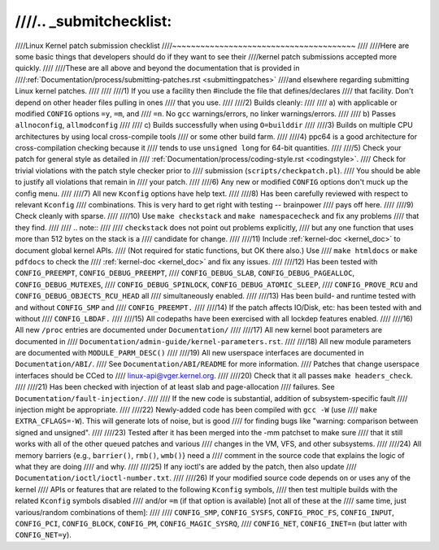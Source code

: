 ////.. _submitchecklist:
////
////Linux Kernel patch submission checklist
////~~~~~~~~~~~~~~~~~~~~~~~~~~~~~~~~~~~~~~~
////
////Here are some basic things that developers should do if they want to see their
////kernel patch submissions accepted more quickly.
////
////These are all above and beyond the documentation that is provided in
////:ref:`Documentation/process/submitting-patches.rst <submittingpatches>`
////and elsewhere regarding submitting Linux kernel patches.
////
////
////1) If you use a facility then #include the file that defines/declares
////   that facility.  Don't depend on other header files pulling in ones
////   that you use.
////
////2) Builds cleanly:
////
////  a) with applicable or modified ``CONFIG`` options ``=y``, ``=m``, and
////     ``=n``.  No ``gcc`` warnings/errors, no linker warnings/errors.
////
////  b) Passes ``allnoconfig``, ``allmodconfig``
////
////  c) Builds successfully when using ``O=builddir``
////
////3) Builds on multiple CPU architectures by using local cross-compile tools
////   or some other build farm.
////
////4) ppc64 is a good architecture for cross-compilation checking because it
////   tends to use ``unsigned long`` for 64-bit quantities.
////
////5) Check your patch for general style as detailed in
////   :ref:`Documentation/process/coding-style.rst <codingstyle>`.
////   Check for trivial violations with the patch style checker prior to
////   submission (``scripts/checkpatch.pl``).
////   You should be able to justify all violations that remain in
////   your patch.
////
////6) Any new or modified ``CONFIG`` options don't muck up the config menu.
////
////7) All new ``Kconfig`` options have help text.
////
////8) Has been carefully reviewed with respect to relevant ``Kconfig``
////   combinations.  This is very hard to get right with testing -- brainpower
////   pays off here.
////
////9) Check cleanly with sparse.
////
////10) Use ``make checkstack`` and ``make namespacecheck`` and fix any problems
////    that they find.
////
////    .. note::
////
////       ``checkstack`` does not point out problems explicitly,
////       but any one function that uses more than 512 bytes on the stack is a
////       candidate for change.
////
////11) Include :ref:`kernel-doc <kernel_doc>` to document global  kernel APIs.
////    (Not required for static functions, but OK there also.) Use
////    ``make htmldocs`` or ``make pdfdocs`` to check the
////    :ref:`kernel-doc <kernel_doc>` and fix any issues.
////
////12) Has been tested with ``CONFIG_PREEMPT``, ``CONFIG_DEBUG_PREEMPT``,
////    ``CONFIG_DEBUG_SLAB``, ``CONFIG_DEBUG_PAGEALLOC``, ``CONFIG_DEBUG_MUTEXES``,
////    ``CONFIG_DEBUG_SPINLOCK``, ``CONFIG_DEBUG_ATOMIC_SLEEP``,
////    ``CONFIG_PROVE_RCU`` and ``CONFIG_DEBUG_OBJECTS_RCU_HEAD`` all
////    simultaneously enabled.
////
////13) Has been build- and runtime tested with and without ``CONFIG_SMP`` and
////    ``CONFIG_PREEMPT.``
////
////14) If the patch affects IO/Disk, etc: has been tested with and without
////    ``CONFIG_LBDAF.``
////
////15) All codepaths have been exercised with all lockdep features enabled.
////
////16) All new ``/proc`` entries are documented under ``Documentation/``
////
////17) All new kernel boot parameters are documented in
////    ``Documentation/admin-guide/kernel-parameters.rst``.
////
////18) All new module parameters are documented with ``MODULE_PARM_DESC()``
////
////19) All new userspace interfaces are documented in ``Documentation/ABI/``.
////    See ``Documentation/ABI/README`` for more information.
////    Patches that change userspace interfaces should be CCed to
////    linux-api@vger.kernel.org.
////
////20) Check that it all passes ``make headers_check``.
////
////21) Has been checked with injection of at least slab and page-allocation
////    failures.  See ``Documentation/fault-injection/``.
////
////    If the new code is substantial, addition of subsystem-specific fault
////    injection might be appropriate.
////
////22) Newly-added code has been compiled with ``gcc -W`` (use
////    ``make EXTRA_CFLAGS=-W``).  This will generate lots of noise, but is good
////    for finding bugs like "warning: comparison between signed and unsigned".
////
////23) Tested after it has been merged into the -mm patchset to make sure
////    that it still works with all of the other queued patches and various
////    changes in the VM, VFS, and other subsystems.
////
////24) All memory barriers {e.g., ``barrier()``, ``rmb()``, ``wmb()``} need a
////    comment in the source code that explains the logic of what they are doing
////    and why.
////
////25) If any ioctl's are added by the patch, then also update
////    ``Documentation/ioctl/ioctl-number.txt``.
////
////26) If your modified source code depends on or uses any of the kernel
////    APIs or features that are related to the following ``Kconfig`` symbols,
////    then test multiple builds with the related ``Kconfig`` symbols disabled
////    and/or ``=m`` (if that option is available) [not all of these at the
////    same time, just various/random combinations of them]:
////
////    ``CONFIG_SMP``, ``CONFIG_SYSFS``, ``CONFIG_PROC_FS``, ``CONFIG_INPUT``, ``CONFIG_PCI``, ``CONFIG_BLOCK``, ``CONFIG_PM``, ``CONFIG_MAGIC_SYSRQ``,
////    ``CONFIG_NET``, ``CONFIG_INET=n`` (but latter with ``CONFIG_NET=y``).
